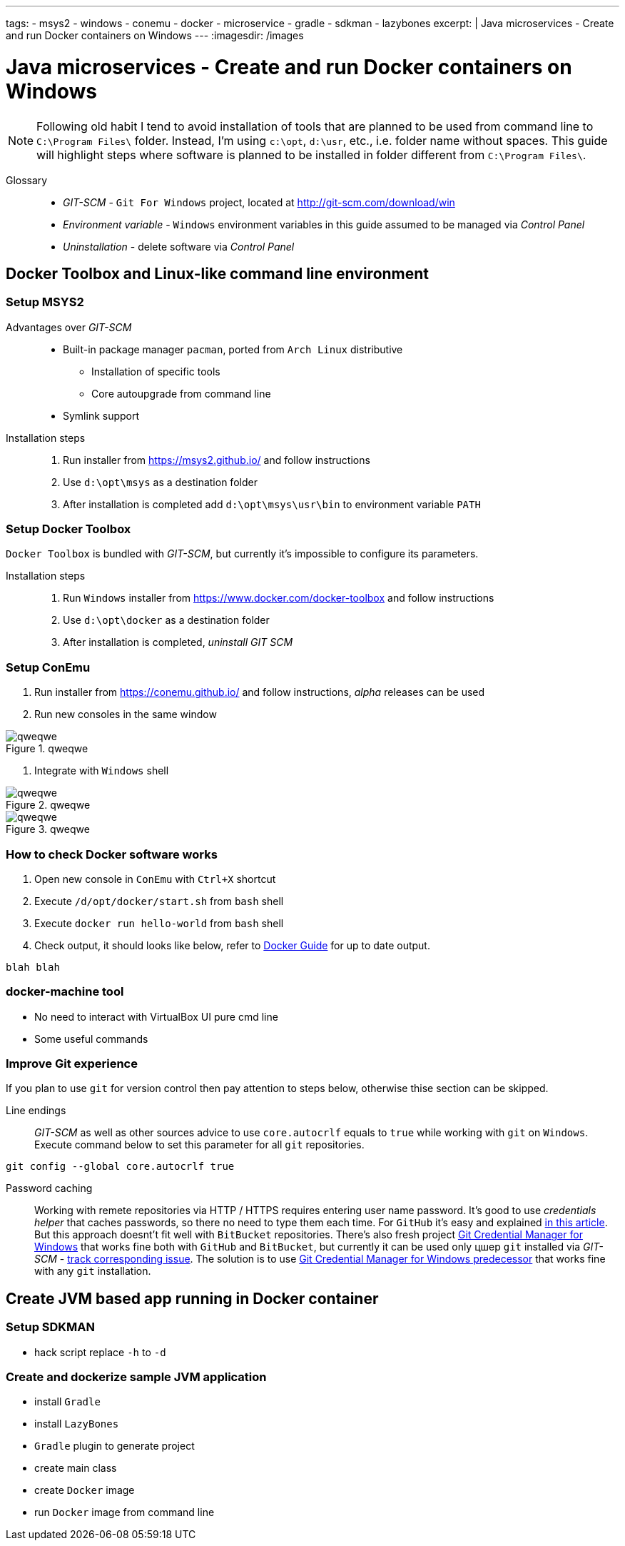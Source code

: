 ---
tags:
- msys2
- windows
- conemu
- docker
- microservice
- gradle
- sdkman
- lazybones
excerpt: |
  Java microservices - Create and run Docker containers on Windows
---
:imagesdir: /images

= Java microservices - Create and run Docker containers on Windows

[NOTE]
====
Following old habit I tend to avoid installation of tools that are planned to be used from command line to `C:\Program Files\` folder.
Instead, I'm using `c:\opt`, `d:\usr`, etc., i.e. folder name without spaces.
This guide will highlight steps where software is planned to be installed in folder different from `C:\Program Files\`. 
====

Glossary::

* _GIT-SCM_ - `Git For Windows` project, located at http://git-scm.com/download/win
* _Environment variable_ - `Windows` environment variables in this guide assumed to be managed via _Control Panel_
* _Uninstallation_ - delete software via _Control Panel_

== Docker Toolbox and Linux-like command line environment

=== Setup MSYS2

Advantages over _GIT-SCM_::
* Built-in package manager `pacman`, ported from `Arch Linux` distributive
** Installation of specific tools
** Core autoupgrade from command line
* Symlink support

Installation steps::
. Run installer from https://msys2.github.io/ and follow instructions
. Use `d:\opt\msys` as a destination folder
. After installation is completed add `d:\opt\msys\usr\bin` to environment variable `PATH` 

=== Setup Docker Toolbox

`Docker Toolbox` is bundled with _GIT-SCM_, but currently it's impossible to configure its parameters.
////
* no way to unselect 
* no way to choose folder
* doesn't add to PATH
////

Installation steps::
. Run `Windows` installer from https://www.docker.com/docker-toolbox and follow instructions
. Use `d:\opt\docker` as a destination folder
. After installation is completed, _uninstall GIT SCM_

=== Setup ConEmu

. Run installer from https://conemu.github.io/ and follow instructions, 
_alpha_ releases can be used

. Run new consoles in the same window

.qweqwe
image::/images/1.png[qweqwe]
. Integrate with `Windows` shell

.qweqwe
image::1.png[qweqwe]

.qweqwe
image::/images/2.png[qweqwe]

=== How to check Docker software works

. Open new console in `ConEmu` with `Ctrl+X` shortcut
. Execute `/d/opt/docker/start.sh` from `bash` shell
. Execute `docker run hello-world` from `bash` shell
. Check output, it should looks like below, refer to http://docs.docker.com/windows/step_one/[Docker Guide^] for up to date output.

----
blah blah
----

=== docker-machine tool

* No need to interact with VirtualBox UI pure cmd line 
* Some useful commands

=== Improve Git experience

If you plan to use `git` for version control then pay attention to steps below, otherwise thise section can be skipped.

Line endings::
_GIT-SCM_ as well as other sources advice to use `core.autocrlf` equals to `true` while working with `git` on `Windows`.
Execute command below to set this parameter for all `git` repositories.
----
git config --global core.autocrlf true
----

Password caching::
Working with remete repositories via HTTP / HTTPS requires entering user name password.
It's good to use _credentials helper_ that caches passwords, so there no need to type them each time. 
For `GitHub` it's easy and explained https://help.github.com/articles/caching-your-github-password-in-git/[in this article^].
But this approach doesnt't fit well with `BitBucket` repositories.
There's also fresh project https://github.com/Microsoft/Git-Credential-Manager-for-Windows/[Git Credential Manager for Windows^] that works fine both with `GitHub` and `BitBucket`, but currently it can be used only цшер `git` installed via _GIT-SCM_ - https://github.com/Microsoft/Git-Credential-Manager-for-Windows/issues/70[track сorresponding issue^].
The solution is to use https://gitcredentialstore.codeplex.com/[Git Credential Manager for Windows predecessor^] that works fine with any `git` installation.

== Create JVM based app running in Docker container

=== Setup SDKMAN

* hack script replace `-h` to `-d`

=== Create and dockerize sample JVM application

* install `Gradle`
* install `LazyBones`
* `Gradle` plugin to generate project
* create main class
* create `Docker` image
* run `Docker` image from command line
